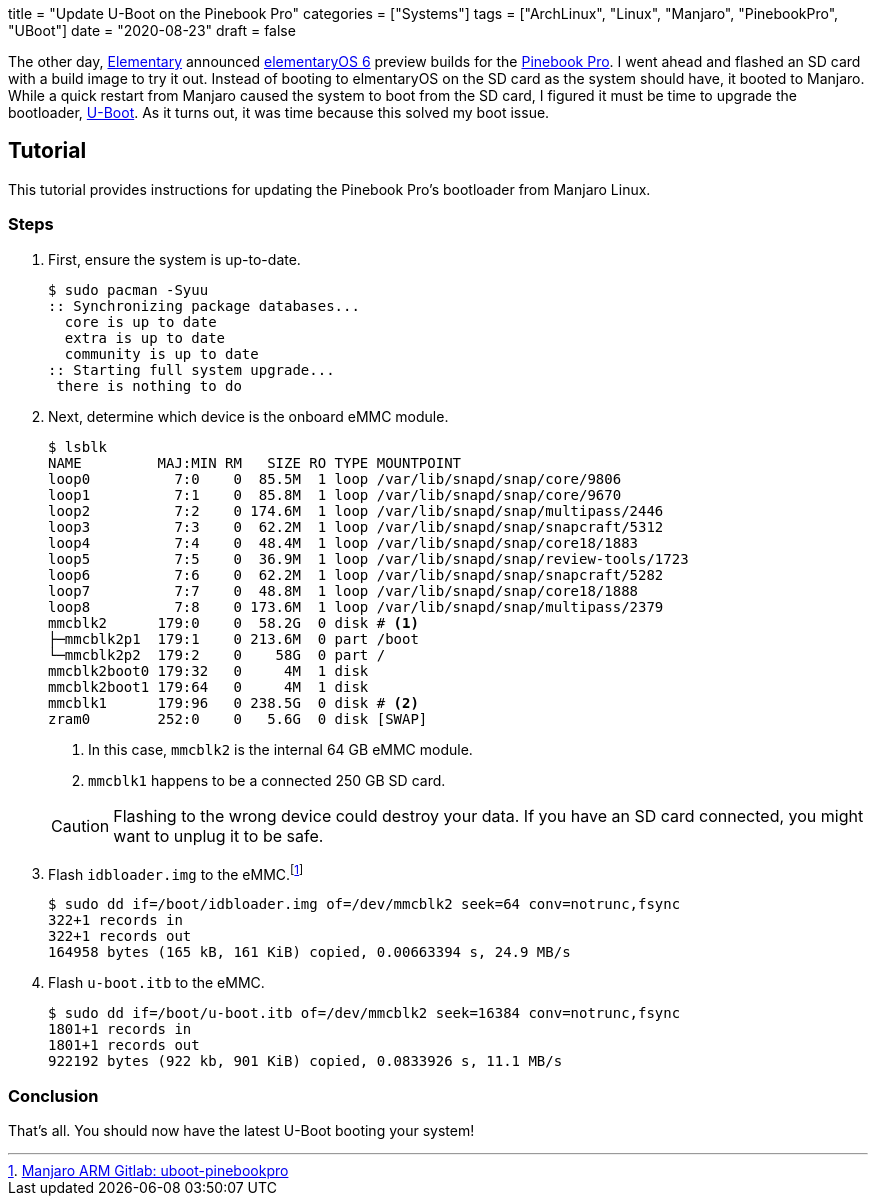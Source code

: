 +++
title = "Update U-Boot on the Pinebook Pro"
categories = ["Systems"]
tags = ["ArchLinux", "Linux", "Manjaro", "PinebookPro", "UBoot"]
date = "2020-08-23"
draft = false
+++

The other day, https://elementary.io[Elementary] announced https://www.google.com/search?channel=fs&client=ubuntu&q=elementaryos+6[elementaryOS 6] preview builds for the https://www.pine64.org/pinebook-pro/[Pinebook Pro].
I went ahead and flashed an SD card with a build image to try it out.
Instead of booting to elmentaryOS on the SD card as the system should have, it booted to Manjaro.
While a quick restart from Manjaro caused the system to boot from the SD card, I figured it must be time to upgrade the bootloader, https://www.denx.de/wiki/U-Boot[U-Boot].
As it turns out, it was time because this solved my boot issue.

== Tutorial

This tutorial provides instructions for updating the Pinebook Pro's bootloader from Manjaro Linux.

=== Steps

. First, ensure the system is up-to-date.
+
[source,shell]
----
$ sudo pacman -Syuu
:: Synchronizing package databases...
  core is up to date
  extra is up to date
  community is up to date
:: Starting full system upgrade...
 there is nothing to do
----

. Next, determine which device is the onboard eMMC module.
+
--
[source,shell]
----
$ lsblk
NAME         MAJ:MIN RM   SIZE RO TYPE MOUNTPOINT
loop0          7:0    0  85.5M  1 loop /var/lib/snapd/snap/core/9806
loop1          7:1    0  85.8M  1 loop /var/lib/snapd/snap/core/9670
loop2          7:2    0 174.6M  1 loop /var/lib/snapd/snap/multipass/2446
loop3          7:3    0  62.2M  1 loop /var/lib/snapd/snap/snapcraft/5312
loop4          7:4    0  48.4M  1 loop /var/lib/snapd/snap/core18/1883
loop5          7:5    0  36.9M  1 loop /var/lib/snapd/snap/review-tools/1723
loop6          7:6    0  62.2M  1 loop /var/lib/snapd/snap/snapcraft/5282
loop7          7:7    0  48.8M  1 loop /var/lib/snapd/snap/core18/1888
loop8          7:8    0 173.6M  1 loop /var/lib/snapd/snap/multipass/2379
mmcblk2      179:0    0  58.2G  0 disk # <1>
├─mmcblk2p1  179:1    0 213.6M  0 part /boot
└─mmcblk2p2  179:2    0    58G  0 part /
mmcblk2boot0 179:32   0     4M  1 disk 
mmcblk2boot1 179:64   0     4M  1 disk 
mmcblk1      179:96   0 238.5G  0 disk # <2>
zram0        252:0    0   5.6G  0 disk [SWAP]
----
<1> In this case, `mmcblk2` is the internal 64 GB eMMC module.
<2> `mmcblk1` happens to be a connected 250 GB SD card.

[CAUTION]
====
Flashing to the wrong device could destroy your data.
If you have an SD card connected, you might want to unplug it to be safe.
====
--

. Flash `idbloader.img` to the eMMC.footnote:[https://gitlab.manjaro.org/manjaro-arm/packages/core/uboot-pinebookpro/-/blob/master/uboot-pinebookpro.install[Manjaro ARM Gitlab: uboot-pinebookpro]]
+
[source,shell]
----
$ sudo dd if=/boot/idbloader.img of=/dev/mmcblk2 seek=64 conv=notrunc,fsync
322+1 records in
322+1 records out
164958 bytes (165 kB, 161 KiB) copied, 0.00663394 s, 24.9 MB/s
----

. Flash `u-boot.itb` to the eMMC.
+
[source,shell]
----
$ sudo dd if=/boot/u-boot.itb of=/dev/mmcblk2 seek=16384 conv=notrunc,fsync
1801+1 records in
1801+1 records out
922192 bytes (922 kb, 901 KiB) copied, 0.0833926 s, 11.1 MB/s
----

=== Conclusion

That's all.
You should now have the latest U-Boot booting your system!
